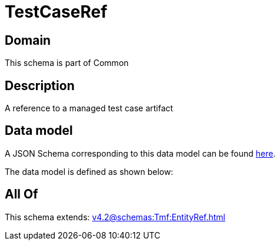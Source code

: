= TestCaseRef

[#domain]
== Domain

This schema is part of Common

[#description]
== Description

A reference to a managed test case artifact


[#data_model]
== Data model

A JSON Schema corresponding to this data model can be found https://tmforum.org[here].

The data model is defined as shown below:


[#all_of]
== All Of

This schema extends: xref:v4.2@schemas:Tmf:EntityRef.adoc[]
